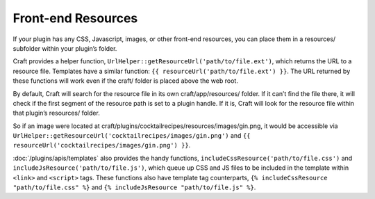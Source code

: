 Front-end Resources
===================

If your plugin has any CSS, Javascript, images, or other front-end resources, you can place them in a resources/ subfolder within your plugin’s folder.

Craft provides a helper function, ``UrlHelper::getResourceUrl('path/to/file.ext')``, which returns the URL to a resource file. Templates have a similar function: ``{{ resourceUrl('path/to/file.ext') }}``. The URL returned by these functions will work even if the craft/ folder is placed above the web root.

By default, Craft will search for the resource file in its own craft/app/resources/ folder. If it can’t find the file there, it will check if the first segment of the resource path is set to a plugin handle. If it is, Craft will look for the resource file within that plugin’s resources/ folder.

So if an image were located at craft/plugins/cocktailrecipes/resources/images/gin.png, it would be accessible via ``UrlHelper::getResourceUrl('cocktailrecipes/images/gin.png')`` and ``{{ resourceUrl('cocktailrecipes/images/gin.png') }}``.

:doc:`/plugins/apis/templates` also provides the handy functions, ``includeCssResource('path/to/file.css')`` and ``includeJsResource('path/to/file.js')``, which queue up CSS and JS files to be included in the template within ``<link>`` and ``<script>`` tags. These functions also have template tag counterparts, ``{% includeCssResource "path/to/file.css" %}`` and ``{% includeJsResource "path/to/file.js" %}``.
